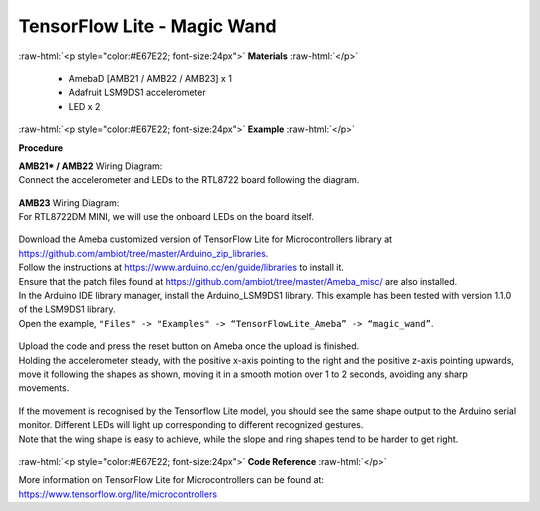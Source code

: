 ##########################################################################
TensorFlow Lite - Magic Wand
##########################################################################

.. role:: raw-html(raw)
   :format: html

:raw-html:`<p style="color:#E67E22; font-size:24px">`
**Materials**
:raw-html:`</p>`

  - AmebaD [AMB21 / AMB22 / AMB23] x 1
  - Adafruit LSM9DS1 accelerometer
  - LED x 2

:raw-html:`<p style="color:#E67E22; font-size:24px">`
**Example**
:raw-html:`</p>`

**Procedure**

| **AMB21* / AMB22** Wiring Diagram:
| Connect the accelerometer and LEDs to the RTL8722 board following the diagram.

  |1|

| **AMB23** Wiring Diagram:
| For RTL8722DM MINI, we will use the onboard LEDs on the board itself.
  
  |1-1|

| Download the Ameba customized version of TensorFlow Lite for
  Microcontrollers library at
  https://github.com/ambiot/tree/master/Arduino_zip_libraries.
| Follow the instructions at https://www.arduino.cc/en/guide/libraries to
  install it. 
| Ensure that the patch files found at
  https://github.com/ambiot/tree/master/Ameba_misc/ are also
  installed.
| In the Arduino IDE library manager, install the Arduino_LSM9DS1 library.
  This example has been tested with version 1.1.0 of the LSM9DS1 library.
| Open the example, ``"Files" -> "Examples" -> “TensorFlowLite_Ameba” ->
  “magic_wand”``.
  
  |2|

| Upload the code and press the reset button on Ameba once the upload is
  finished.
| Holding the accelerometer steady, with the positive x-axis pointing to
  the right and the positive z-axis pointing upwards, move it following
  the shapes as shown, moving it in a smooth motion over 1 to 2 seconds,
  avoiding any sharp movements.
  
  |3|

| If the movement is recognised by the Tensorflow Lite model, you should
  see the same shape output to the Arduino serial monitor. Different LEDs
  will light up corresponding to different recognized gestures.
| Note that the wing shape is easy to achieve, while the slope and ring
  shapes tend to be harder to get right.

  |4|

:raw-html:`<p style="color:#E67E22; font-size:24px">`
**Code Reference**
:raw-html:`</p>`

More information on TensorFlow Lite for Microcontrollers can be found
at: https://www.tensorflow.org/lite/microcontrollers

.. |1| image:: /media/ambd_arduino/TFL_MagicWand/image1.jpeg
   :width: 1027
   :height: 630
   :scale: 60 %
.. |1-1| image:: /media/ambd_arduino/TFL_MagicWand/image1-1.jpeg
   :width: 971
   :height: 658
   :scale: 50 %
.. |2| image:: /media/ambd_arduino/TFL_MagicWand/image2.jpeg
   :width: 556
   :height: 830
   :scale: 70 %
.. |3| image:: /media/ambd_arduino/TFL_MagicWand/image3.jpeg
   :width: 777
   :height: 337
   :scale: 50 %
.. |4| image:: /media/ambd_arduino/TFL_MagicWand/image4.jpeg
   :width: 639
   :height: 458
   :scale: 100 %